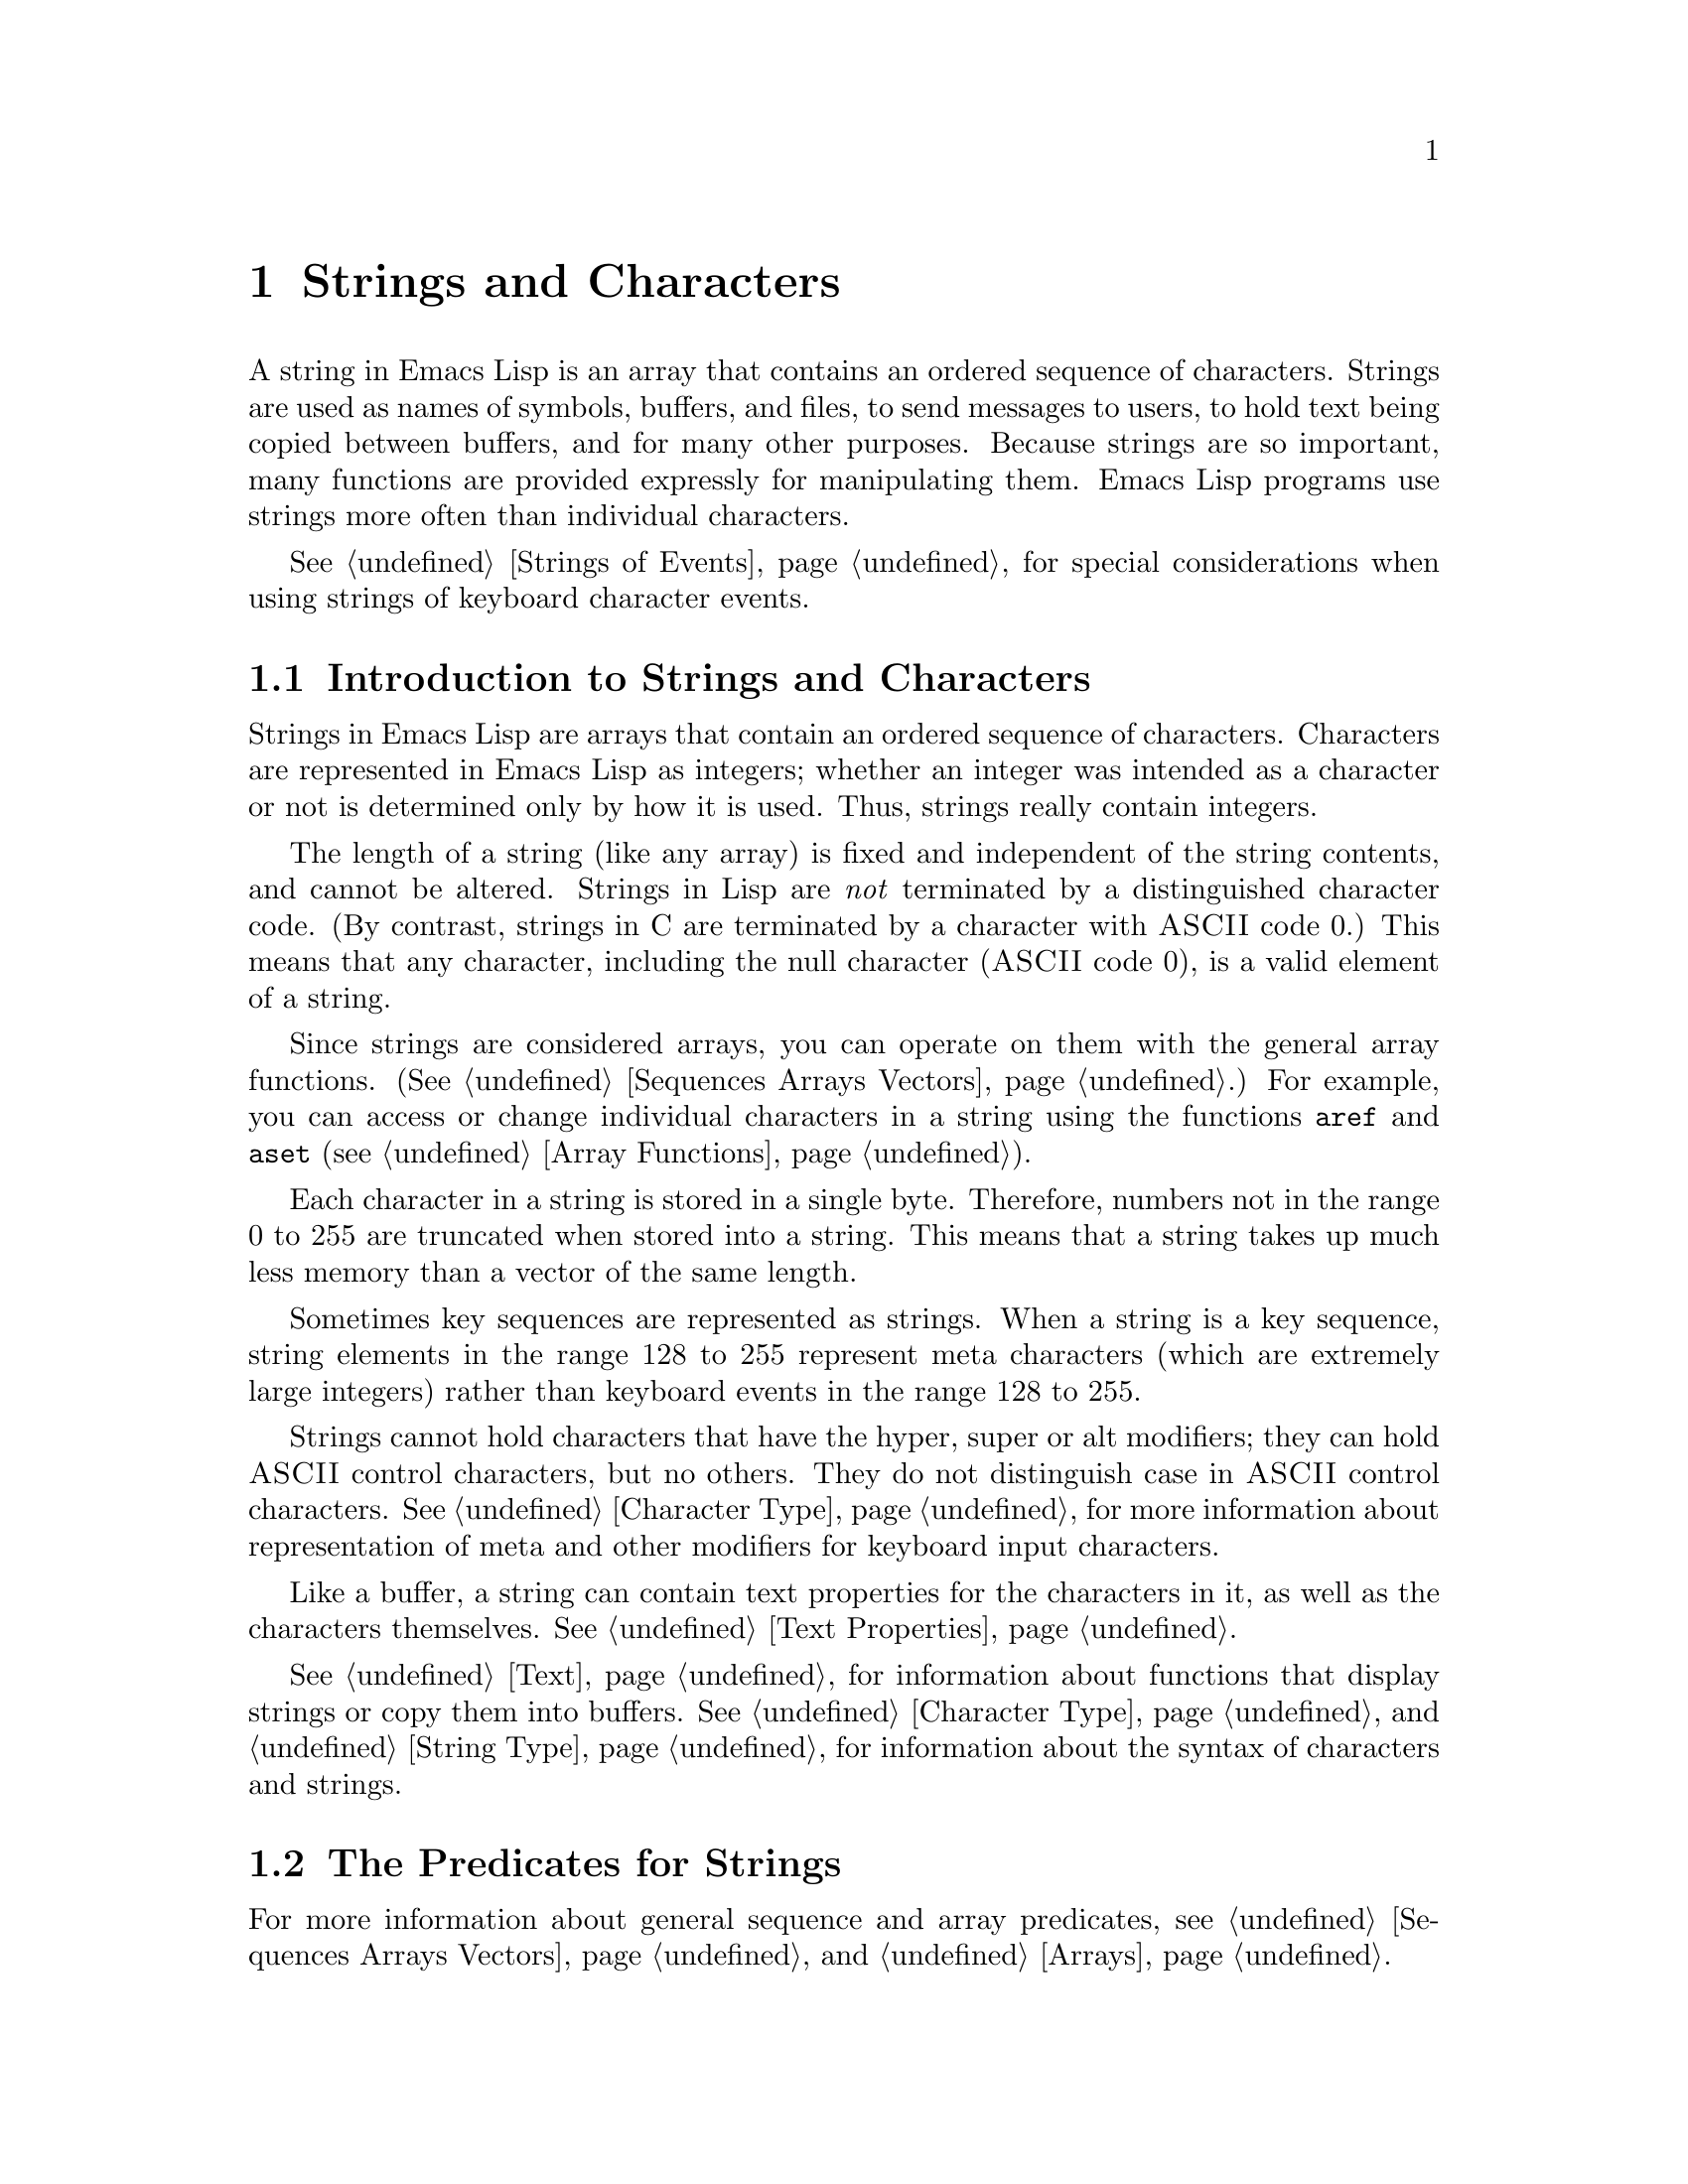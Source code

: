 @c -*-texinfo-*-
@c This is part of the GNU Emacs Lisp Reference Manual.
@c Copyright (C) 1990, 1991, 1992, 1993 Free Software Foundation, Inc. 
@c See the file elisp.texi for copying conditions.
@setfilename ../info/strings
@node Strings and Characters, Lists, Numbers, Top
@comment  node-name,  next,  previous,  up
@chapter Strings and Characters
@cindex strings
@cindex character arrays
@cindex characters
@cindex bytes

  A string in Emacs Lisp is an array that contains an ordered sequence of
characters.  Strings are used as names of symbols, buffers, and files,
to send messages to users, to hold text being copied between buffers,
and for many other purposes.  Because strings are so important, many
functions are provided expressly for manipulating them.  Emacs Lisp
programs use strings more often than individual characters.

@menu
* Intro to Strings::          Basic properties of strings and characters.
* Predicates for Strings::    Testing whether an object is a string or char.
* Creating Strings::          Functions to allocate new strings.
* Text Comparison::           Comparing characters or strings.
* String Conversion::         Converting characters or strings and vice versa.
* Formatting Strings::        @code{format}: Emacs's analog of @code{printf}.
* Character Case::            Case conversion functions.
* Case Table::		      Customizing case conversion.
@end menu

  @xref{Strings of Events}, for special considerations when using
strings of keyboard character events.

@node Intro to Strings
@section Introduction to Strings and Characters

  Strings in Emacs Lisp are arrays that contain an ordered sequence of
characters.  Characters are represented in Emacs Lisp as integers;
whether an integer was intended as a character or not is determined only
by how it is used.  Thus, strings really contain integers.

  The length of a string (like any array) is fixed and independent of
the string contents, and cannot be altered.  Strings in Lisp are
@emph{not} terminated by a distinguished character code.  (By contrast,
strings in C are terminated by a character with @sc{ASCII} code 0.)
This means that any character, including the null character (@sc{ASCII}
code 0), is a valid element of a string.@refill

  Since strings are considered arrays, you can operate on them with the
general array functions.  (@xref{Sequences Arrays Vectors}.)  For
example, you can access or change individual characters in a string
using the functions @code{aref} and @code{aset} (@pxref{Array
Functions}).

  Each character in a string is stored in a single byte.  Therefore,
numbers not in the range 0 to 255 are truncated when stored into a
string.  This means that a string takes up much less memory than a
vector of the same length.

  Sometimes key sequences are represented as strings.  When a string is
a key sequence, string elements in the range 128 to 255 represent meta
characters (which are extremely large integers) rather than keyboard
events in the range 128 to 255.

  Strings cannot hold characters that have the hyper, super or alt
modifiers; they can hold @sc{ASCII} control characters, but no others.
They do not distinguish case in @sc{ASCII} control characters.
@xref{Character Type}, for more information about representation of meta
and other modifiers for keyboard input characters.

  Like a buffer, a string can contain text properties for the characters
in it, as well as the characters themselves.  @xref{Text Properties}.

  @xref{Text}, for information about functions that display strings or
copy them into buffers.  @xref{Character Type}, and @ref{String Type},
for information about the syntax of characters and strings.

@node Predicates for Strings
@section The Predicates for Strings

For more information about general sequence and array predicates,
see @ref{Sequences Arrays Vectors}, and @ref{Arrays}.

@defun stringp object
  This function returns @code{t} if @var{object} is a string, @code{nil}
otherwise.
@end defun

@defun char-or-string-p object
  This function returns @code{t} if @var{object} is a string or a
character (i.e., an integer), @code{nil} otherwise.
@end defun

@node Creating Strings
@section Creating Strings

  The following functions create strings, either from scratch, or by
putting strings together, or by taking them apart.

@defun make-string count character
  This function returns a string made up of @var{count} repetitions of
@var{character}.  If @var{count} is negative, an error is signaled.

@example
(make-string 5 ?x)
     @result{} "xxxxx"
(make-string 0 ?x)
     @result{} ""
@end example

  Other functions to compare with this one include @code{char-to-string}
(@pxref{String Conversion}), @code{make-vector} (@pxref{Vectors}), and
@code{make-list} (@pxref{Building Lists}).
@end defun

@defun substring string start &optional end
  This function returns a new string which consists of those characters
from @var{string} in the range from (and including) the character at the
index @var{start} up to (but excluding) the character at the index
@var{end}.  The first character is at index zero.

@example
@group
(substring "abcdefg" 0 3)
     @result{} "abc"
@end group
@end example

@noindent
Here the index for @samp{a} is 0, the index for @samp{b} is 1, and the
index for @samp{c} is 2.  Thus, three letters, @samp{abc}, are copied
from the full string.  The index 3 marks the character position up to
which the substring is copied.  The character whose index is 3 is
actually the fourth character in the string.

A negative number counts from the end of the string, so that @minus{}1
signifies the index of the last character of the string.  For example: 

@example
@group
(substring "abcdefg" -3 -1)
     @result{} "ef"
@end group
@end example

@noindent
In this example, the index for @samp{e} is @minus{}3, the index for
@samp{f} is @minus{}2, and the index for @samp{g} is @minus{}1.
Therefore, @samp{e} and @samp{f} are included, and @samp{g} is excluded.

When @code{nil} is used as an index, it falls after the last character
in the string.  Thus:

@example
@group
(substring "abcdefg" -3 nil)
     @result{} "efg"
@end group
@end example

Omitting the argument @var{end} is equivalent to specifying @code{nil}.
It follows that @code{(substring @var{string} 0)} returns a copy of all
of @var{string}.

@example
@group
(substring "abcdefg" 0)
     @result{} "abcdefg"
@end group
@end example

@noindent
But we recommend @code{copy-sequence} for this purpose (@pxref{Sequence
Functions}).

  A @code{wrong-type-argument} error is signaled if either @var{start}
or @var{end} are non-integers.  An @code{args-out-of-range} error is
signaled if @var{start} indicates a character following @var{end}, or if
either integer is out of range for @var{string}.@refill

  Contrast this function with @code{buffer-substring} (@pxref{Buffer
Contents}), which returns a string containing a portion of the text in
the current buffer.  The beginning of a string is at index 0, but the
beginning of a buffer is at index 1.
@end defun

@defun concat &rest sequences
@cindex copying strings
@cindex concatenating strings
  This function returns a new string consisting of the characters in the
arguments passed to it.  The arguments may be strings, lists of numbers,
or vectors of numbers; they are not themselves changed.  If no arguments
are passed to @code{concat}, it returns an empty string.

@example
(concat "abc" "-def")
     @result{} "abc-def"
(concat "abc" (list 120 (+ 256 121)) [122])
     @result{} "abcxyz"
(concat "The " "quick brown " "fox.")
     @result{} "The quick brown fox."
(concat)
     @result{} ""
@end example

@noindent
The second example above shows how characters stored in strings are
taken modulo 256.  In other words, each character in the string is
stored in one byte.

  The @code{concat} function always constructs a new string that is
not @code{eq} to any existing string.

  When an argument is an integer (not a sequence of integers), it is
converted to a string of digits making up the decimal printed
representation of the integer.  This special case exists for
compatibility with Mocklisp, and we don't recommend you take advantage
of it.  If you want to convert an integer in this way, use @code{format}
(@pxref{Formatting Strings}) or @code{int-to-string} (@pxref{String
Conversion}).

@example
@group
(concat 137)
     @result{} "137"
(concat 54 321)
     @result{} "54321"
@end group
@end example

  For information about other concatenation functions, see the
description of @code{mapconcat} in @ref{Mapping Functions},
@code{vconcat} in @ref{Vectors}, and @code{append} in @ref{Building
Lists}.
@end defun

@node Text Comparison
@section Comparison of Characters and Strings
@cindex string equality

@defun char-equal character1 character2
  This function returns @code{t} if the arguments represent the same
character, @code{nil} otherwise.  This function ignores differences
in case if @code{case-fold-search} is non-@code{nil}.

@example
(char-equal ?x ?x)
     @result{} t
(char-to-string (+ 256 ?x))
     @result{} "x"
(char-equal ?x  (+ 256 ?x))
     @result{} t
@end example
@end defun

@defun string= string1 string2
  This function returns @code{t} if the characters of the two strings
match exactly; case is significant.

@example
(string= "abc" "abc")
     @result{} t
(string= "abc" "ABC")
     @result{} nil
(string= "ab" "ABC")
     @result{} nil
@end example
@end defun

@defun string-equal string1 string2
  @code{string-equal} is another name for @code{string=}.
@end defun

@cindex lexical comparison
@defun string< string1 string2
@c (findex string< causes problems for permuted index!!)
  This function compares two strings a character at a time.  First it
scans both the strings at once to find the first pair of corresponding
characters that do not match.  If the lesser character of those two is
the character from @var{string1}, then @var{string1} is less, and this
function returns @code{t}.  If the lesser character is the one from
@var{string2}, then @var{string1} is greater, and this function returns
@code{nil}.  If the two strings match entirely, the value is @code{nil}.

  Pairs of characters are compared by their @sc{ASCII} codes.  Keep in
mind that lower case letters have higher numeric values in the
@sc{ASCII} character set than their upper case counterparts; numbers and
many punctuation characters have a lower numeric value than upper case
letters.

@example
@group
(string< "abc" "abd")
     @result{} t
(string< "abd" "abc")
     @result{} nil
(string< "123" "abc")
     @result{} t
@end group
@end example

  When the strings have different lengths, and they match
up to the length of @var{string1}, then the result is @code{t}.  If they
match up to the length of @var{string2}, the result is @code{nil}.
A string without any characters in it is the smallest possible string.

@example
@group
(string< "" "abc")
     @result{} t
(string< "ab" "abc")
     @result{} t
(string< "abc" "")
     @result{} nil
(string< "abc" "ab")
     @result{} nil
(string< "" "")
     @result{} nil                   
@end group
@end example
@end defun

@defun string-lessp string1 string2
@code{string-lessp} is another name for @code{string<}.
@end defun

  See @code{compare-buffer-substrings} in @ref{Comparing Text}, for a
way to compare text in buffers.

@node String Conversion
@comment  node-name,  next,  previous,  up
@section Conversion of Characters and Strings
@cindex conversion of strings

  Characters and strings may be converted into each other and into
integers.  @code{format} and @code{prin1-to-string}
(@pxref{Output Functions}) may also be used to convert Lisp objects into
strings.  @code{read-from-string} (@pxref{Input Functions}) may be used
to ``convert'' a string representation of a Lisp object into an object.

  @xref{Documentation}, for a description of functions which return a
string representing the Emacs standard notation of the argument
character (@code{single-key-description} and
@code{text-char-description}).  These functions are used primarily for
printing help messages.

@defun char-to-string character
@cindex character to string
  This function returns a new string with a length of one character.
The value of @var{character}, modulo 256, is used to initialize the
element of the string.

This function is similar to @code{make-string} with an integer argument
of 1.  (@xref{Creating Strings}.)  This conversion can also be done with
@code{format} using the @samp{%c} format specification.
(@xref{Formatting Strings}.)

@example
(char-to-string ?x)
     @result{} "x"
(char-to-string (+ 256 ?x))
     @result{} "x"
(make-string 1 ?x)
     @result{} "x"
@end example
@end defun

@defun string-to-char string
@cindex string to character
  This function returns the first character in @var{string}.  If the
string is empty, the function returns 0.  The value is also 0 when the
first character of @var{string} is the null character, @sc{ASCII} code
0.

@example
(string-to-char "ABC")
     @result{} 65
(string-to-char "xyz")
     @result{} 120
(string-to-char "")
     @result{} 0
(string-to-char "\000")
     @result{} 0
@end example

This function may be eliminated in the future if it does not seem useful
enough to retain.
@end defun

@defun number-to-string number
@defunx int-to-string number
@cindex integer to string
@cindex integer to decimal
  This function returns a string consisting of the printed
representation of @var{number}, which may be an integer or a floating
point number.  The value starts with a sign if the argument is
negative.

@example
(int-to-string 256)
     @result{} "256"
(int-to-string -23)
     @result{} "-23"
(int-to-string -23.5)
     @result{} "-23.5"
@end example

  See also the function @code{format} in @ref{Formatting Strings}.
@end defun

@defun string-to-number string
@defunx string-to-int string
@cindex string to integer
  This function returns the integer value of the characters in
@var{string}, read as a number in base ten.  It skips spaces at the
beginning of @var{string}, then reads as much of @var{string} as it can
interpret as a number.  (On some systems it ignores other whitespace at
the beginning, not just spaces.)  If the first character after the
ignored whitespace is not a digit or a minus sign, this function returns
0.

@example
(string-to-number "256")
     @result{} 256
(string-to-number "25 is a perfect square.")
     @result{} 25
(string-to-number "X256")
     @result{} 0
(string-to-number "-4.5")
     @result{} -4.5
@end example
@end defun

@node Formatting Strings
@comment  node-name,  next,  previous,  up
@section Formatting Strings
@cindex formatting strings
@cindex strings, formatting them

  @dfn{Formatting} means constructing a string by substitution of
computed values at various places in a constant string.  This string
controls how the other values are printed as well as where they appear;
it is called a @dfn{format string}.

  Formatting is often useful for computing messages to be displayed.  In
fact, the functions @code{message} and @code{error} provide the same
formatting feature described here; they differ from @code{format} only
in how they use the result of formatting.

@defun format string &rest objects
  This function returns a new string that is made by copying
@var{string} and then replacing any format specification 
in the copy with encodings of the corresponding @var{objects}.  The
arguments @var{objects} are the computed values to be formatted.
@end defun

@cindex @samp{%} in format
@cindex format specification
  A format specification is a sequence of characters beginning with a
@samp{%}.  Thus, if there is a @samp{%d} in @var{string}, the
@code{format} function replaces it with the printed representation of
one of the values to be formatted (one of the arguments @var{objects}).
For example:

@example
@group
(format "The value of fill-column is %d." fill-column)
     @result{} "The value of fill-column is 72."
@end group
@end example

  If @var{string} contains more than one format specification, the
format specifications are matched with successive values from
@var{objects}.  Thus, the first format specification in @var{string} is
matched with the first such value, the second format specification is
matched with the second such value, and so on.  Any extra format
specifications (those for which there are no corresponding values) cause
unpredictable behavior.  Any extra values to be formatted will be
ignored.

  Certain format specifications require values of particular types.
However, no error is signaled if the value actually supplied fails to
have the expected type.  Instead, the output is likely to be
meaningless.

  Here is a table of the characters that can follow @samp{%} to make up
a format specification:

@table @samp
@item s
Replace the specification with the printed representation of the object,
made without quoting.  Thus, strings are represented by their contents
alone, with no @samp{"} characters, and symbols appear without @samp{\}
characters.

If there is no corresponding object, the empty string is used.

@item S
Replace the specification with the printed representation of the object,
made with quoting.  Thus, strings are enclosed in @samp{"} characters,
and @samp{\} characters appear where necessary before special characters.

If there is no corresponding object, the empty string is used.

@item o
@cindex integer to octal
Replace the specification with the base-eight representation of an
integer.

@item d
Replace the specification with the base-ten representation of an
integer.

@item x
@cindex integer to hexadecimal
Replace the specification with the base-sixteen representation of an
integer.

@item c
Replace the specification with the character which is the value given.

@item e
Replace the specification with the exponential notation for a floating
point number.

@item f
Replace the specification with the decimal-point notation for a floating
point number.

@item g
Replace the specification with notation for a floating point number,
using either exponential notation or decimal-point notation whichever
is shorter.

@item %
A single @samp{%} is placed in the string.  This format specification is
unusual in that it does not use a value.  For example, @code{(format "%%
%d" 30)} returns @code{"% 30"}.
@end table

  Any other format character results in an @samp{Invalid format
operation} error.

  Here are several examples:

@example
@group
(format "The name of this buffer is %s." (buffer-name))
     @result{} "The name of this buffer is strings.texi."

(format "The buffer object prints as %s." (current-buffer))
     @result{} "The buffer object prints as #<buffer strings.texi>."

(format "The octal value of 18 is %o, 
         and the hex value is %x." 18 18)
     @result{} "The octal value of 18 is 22, 
         and the hex value is 12."
@end group
@end example

@cindex numeric prefix
@cindex field width
@cindex padding
  All the specification characters allow an optional numeric prefix
between the @samp{%} and the character.  The optional numeric prefix
defines the minimum width for the object.  If the printed representation
of the object contains fewer characters than this, then it is padded.
The padding is on the left if the prefix is positive (or starts with
zero) and on the right if the prefix is negative.  The padding character
is normally a space, but if the numeric prefix starts with a zero, zeros
are used for padding.

@example
(format "%06d will be padded on the left with zeros" 123)
     @result{} "000123 will be padded on the left with zeros"

(format "%-6d will be padded on the right" 123)
     @result{} "123    will be padded on the right"
@end example

  @code{format} never truncates an object's printed representation, no
matter what width you specify.  Thus, you can use a numeric prefix to
specify a minimum spacing between columns with no risk of losing
information.

  In the following three examples, @samp{%7s} specifies a minimum width
of 7.  In the first case, the string inserted in place of @samp{%7s} has
only 3 letters, so 4 blank spaces are inserted for padding.  In the
second case, the string @code{"specification"} is 13 letters wide but is
not truncated.  In the third case, the padding is on the right.

@smallexample 
@group
(format "The word `%7s' actually has %d letters in it." "foo" 
        (length "foo"))
     @result{} "The word `    foo' actually has 3 letters in it."  
@end group

@group
(format "The word `%7s' actually has %d letters in it."
        "specification" 
        (length "specification")) 
     @result{} "The word `specification' actually has 13 letters in it."  
@end group

@group
(format "The word `%-7s' actually has %d letters in it." "foo" 
        (length "foo"))
     @result{} "The word `foo    ' actually has 3 letters in it."  
@end group
@end smallexample

@node Character Case
@comment node-name, next, previous, up 
@section Character Case
@cindex upper case 
@cindex lower case 
@cindex character case 

  The character case functions change the case of single characters or
of the contents of strings.  The functions convert only alphabetic
characters (the letters @samp{A} through @samp{Z} and @samp{a} through
@samp{z}); other characters are not altered.  The functions do not
modify the strings that are passed to them as arguments.

  The examples below use the characters @samp{X} and @samp{x} which have
@sc{ASCII} codes 88 and 120 respectively.

@defun downcase string-or-char
  This function converts a character or a string to lower case.

  When the argument to @code{downcase} is a string, the function creates
and returns a new string in which each letter in the argument that is
upper case is converted to lower case.  When the argument to
@code{downcase} is a character, @code{downcase} returns the
corresponding lower case character.  This value is an integer.  If the
original character is lower case, or is not a letter, then the value
equals the original character.

@example
(downcase "The cat in the hat")
     @result{} "the cat in the hat"

(downcase ?X)
     @result{} 120
@end example
@end defun

@defun upcase string-or-char
  This function converts a character or a string to upper case.

  When the argument to @code{upcase} is a string, the function creates
and returns a new string in which each letter in the argument that is
lower case is converted to upper case.

  When the argument to @code{upcase} is a character, @code{upcase}
returns the corresponding upper case character.  This value is an integer.
If the original character is upper case, or is not a letter, then the
value equals the original character.

@example
(upcase "The cat in the hat")
     @result{} "THE CAT IN THE HAT"

(upcase ?x)
     @result{} 88
@end example
@end defun

@defun capitalize string-or-char
@cindex capitalization
  This function capitalizes strings or characters.  If
@var{string-or-char} is a string, the function creates and returns a new
string, whose contents are a copy of @var{string-or-char} in which each
word has been capitalized.  This means that the first character of each
word is converted to upper case, and the rest are converted to lower
case.

  The definition of a word is any sequence of consecutive characters
that are assigned to the word constituent category in the current syntax
table (@xref{Syntax Class Table}).

  When the argument to @code{capitalize} is a character, @code{capitalize}
has the same result as @code{upcase}.

@example
(capitalize "The cat in the hat")
     @result{} "The Cat In The Hat"

(capitalize "THE 77TH-HATTED CAT")
     @result{} "The 77th-Hatted Cat"

@group
(capitalize ?x)
     @result{} 88
@end group
@end example
@end defun

@node Case Table
@section The Case Table

You can customize case conversion by installing a special @dfn{case
table}.  A case table specifies the mapping between upper case and lower
case letters.  It affects both the string and character case conversion
functions (see the previous section) and those that apply to text in the
buffer (@pxref{Case Changes}).  Use case table if you are using a
language which has letters that are not the standard @sc{ASCII}
letters.

A case table is a list of this form:

@example
(@var{downcase} @var{upcase} @var{canonicalize} @var{equivalences})
@end example

@noindent
where each element is either @code{nil} or a string of length 256.  The
element @var{downcase} says how to map each character to its lower-case
equivalent.  The element @var{upcase} maps each character to its
upper-case equivalent.  If lower and upper case characters are in
one-to-one correspondence, use @code{nil} for @var{upcase}; then Emacs
deduces the upcase table from @var{downcase}.

For some languages, upper and lower case letters are not in one-to-one
correspondence.  There may be two different lower case letters with the
same upper case equivalent.  In these cases, you need to specify the
maps for both directions.

The element @var{canonicalize} maps each character to a canonical
equivalent; any two characters that are related by case-conversion have
the same canonical equivalent character.

The element @var{equivalences} is a map that cyclicly permutes each
equivalence class (of characters with the same canonical equivalent).
(For ordinary @sc{ASCII}, this would map @samp{a} into @samp{A} and
@samp{A} into @samp{a}, and likewise for each set of equivalent
characters.)

You can provide @code{nil} for both @var{canonicalize} and
@var{equivalences}, in which case both are deduced from @var{downcase}
and @var{upcase}.  Normally, that's what you should do, when you
construct a case table.  Alternatively, you can provide suitable strings
for both @var{canonicalize} and @var{equivalences}.  When you look at
the case table that's in use, you will find non-@code{nil} values for
those components.  Do not try to make just one of these components
@code{nil}; that is not meaningful.

Each buffer has a case table.  Emacs also has a @dfn{standard case
table} which is copied into each buffer when you create the buffer.
(Changing the standard case table doesn't affect any existing buffers.)

Here are the functions for working with case tables:

@defun case-table-p object
This predicate returns non-@code{nil} if @var{object} is a valid case
table.
@end defun

@defun set-standard-case-table table
This function makes @var{table} the standard case table, so that it will
apply to any buffers created subsequently.
@end defun

@defun standard-case-table
This returns the standard case table.
@end defun

@defun current-case-table
This function returns the current buffer's case table.
@end defun

@defun set-case-table table
This sets the current buffer's case table to @var{table}.
@end defun

The following three functions are convenient subroutines for packages
that define non-@sc{ASCII} character sets.  They modify a string
@var{downcase-table} provided as an argument; this should be a string to
be used as the @var{downcase} part of a case table.  They also modify
two syntax tables, the standard syntax table and the Text mode syntax
table.  (@xref{Syntax Tables}.)

@defun set-case-syntax-pair uc lc downcase-table
This function specifies a pair of corresponding letters, one upper case
and one lower case.
@end defun

@defun set-case-syntax-delims l r downcase-table
This function makes characters @var{l} and @var{r} a matching pair of
case-invariant delimiters.
@end defun

@defun set-case-syntax char syntax downcase-table
This function makes @var{char} case-invariant, with syntax
@var{syntax}.
@end defun

@deffn Command describe-buffer-case-table
This command displays a description of the contents of the current
buffer's case table.
@end deffn

@cindex ISO Latin 1
@pindex iso-syntax
You can load the library @file{iso-syntax} to set up the syntax and case
table for the 256 bit ISO Latin 1 character set.
